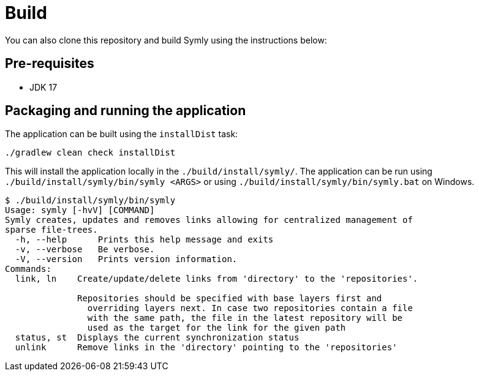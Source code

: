 = Build

You can also clone this repository and build Symly using the instructions below:

== Pre-requisites

* JDK 17

== Packaging and running the application

The application can be built using the `installDist` task:

----
./gradlew clean check installDist
----

This will install the application locally in the `./build/install/symly/`.
The application can be run using `./build/install/symly/bin/symly <ARGS>` or using `./build/install/symly/bin/symly.bat` on Windows.

// include::docs/snippets/locally-built-symly-default-output.adoc[]
----
$ ./build/install/symly/bin/symly
Usage: symly [-hvV] [COMMAND]
Symly creates, updates and removes links allowing for centralized management of
sparse file-trees.
  -h, --help      Prints this help message and exits
  -v, --verbose   Be verbose.
  -V, --version   Prints version information.
Commands:
  link, ln    Create/update/delete links from 'directory' to the 'repositories'.

              Repositories should be specified with base layers first and
                overriding layers next. In case two repositories contain a file
                with the same path, the file in the latest repository will be
                used as the target for the link for the given path
  status, st  Displays the current synchronization status
  unlink      Remove links in the 'directory' pointing to the 'repositories'
----
// end::include
